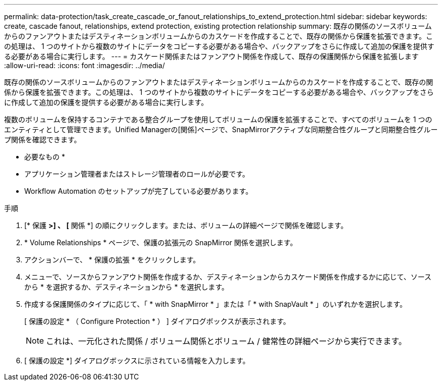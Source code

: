 ---
permalink: data-protection/task_create_cascade_or_fanout_relationships_to_extend_protection.html 
sidebar: sidebar 
keywords: create, cascade fanout, relationships, extend protection, existing protection relationship 
summary: 既存の関係のソースボリュームからのファンアウトまたはデスティネーションボリュームからのカスケードを作成することで、既存の関係から保護を拡張できます。この処理は、 1 つのサイトから複数のサイトにデータをコピーする必要がある場合や、バックアップをさらに作成して追加の保護を提供する必要がある場合に実行します。 
---
= カスケード関係またはファンアウト関係を作成して、既存の保護関係から保護を拡張します
:allow-uri-read: 
:icons: font
:imagesdir: ../media/


[role="lead"]
既存の関係のソースボリュームからのファンアウトまたはデスティネーションボリュームからのカスケードを作成することで、既存の関係から保護を拡張できます。この処理は、 1 つのサイトから複数のサイトにデータをコピーする必要がある場合や、バックアップをさらに作成して追加の保護を提供する必要がある場合に実行します。

複数のボリュームを保持するコンテナである整合グループを使用してボリュームの保護を拡張することで、すべてのボリュームを 1 つのエンティティとして管理できます。Unified Managerの[関係]ページで、SnapMirrorアクティブな同期整合性グループと同期整合性グループ関係を確認できます。

* 必要なもの *

* アプリケーション管理者またはストレージ管理者のロールが必要です。
* Workflow Automation のセットアップが完了している必要があります。


.手順
. [* 保護 *>] 、 [* 関係 *] の順にクリックします。または、ボリュームの詳細ページで関係を確認します。
. * Volume Relationships * ページで、保護の拡張元の SnapMirror 関係を選択します。
. アクションバーで、 * 保護の拡張 * をクリックします。
. メニューで、ソースからファンアウト関係を作成するか、デスティネーションからカスケード関係を作成するかに応じて、ソースから * を選択するか、デスティネーションから * を選択します。
. 作成する保護関係のタイプに応じて、「 * with SnapMirror * 」または「 * with SnapVault * 」のいずれかを選択します。
+
[ 保護の設定 * （ Configure Protection * ） ] ダイアログボックスが表示されます。

+
[NOTE]
====
これは、一元化された関係 / ボリューム関係とボリューム / 健常性の詳細ページから実行できます。

====
. [ 保護の設定 *] ダイアログボックスに示されている情報を入力します。

